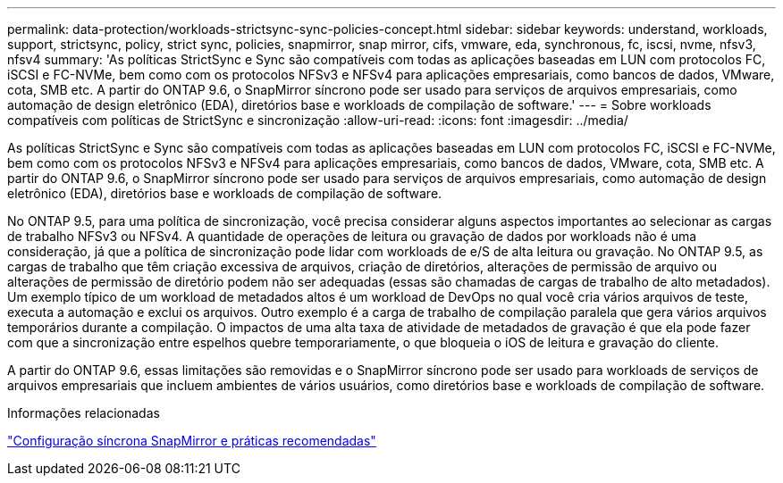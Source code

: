 ---
permalink: data-protection/workloads-strictsync-sync-policies-concept.html 
sidebar: sidebar 
keywords: understand, workloads, support, strictsync, policy, strict sync, policies, snapmirror, snap mirror, cifs, vmware, eda, synchronous, fc, iscsi, nvme, nfsv3, nfsv4 
summary: 'As políticas StrictSync e Sync são compatíveis com todas as aplicações baseadas em LUN com protocolos FC, iSCSI e FC-NVMe, bem como com os protocolos NFSv3 e NFSv4 para aplicações empresariais, como bancos de dados, VMware, cota, SMB etc. A partir do ONTAP 9.6, o SnapMirror síncrono pode ser usado para serviços de arquivos empresariais, como automação de design eletrônico (EDA), diretórios base e workloads de compilação de software.' 
---
= Sobre workloads compatíveis com políticas de StrictSync e sincronização
:allow-uri-read: 
:icons: font
:imagesdir: ../media/


[role="lead"]
As políticas StrictSync e Sync são compatíveis com todas as aplicações baseadas em LUN com protocolos FC, iSCSI e FC-NVMe, bem como com os protocolos NFSv3 e NFSv4 para aplicações empresariais, como bancos de dados, VMware, cota, SMB etc. A partir do ONTAP 9.6, o SnapMirror síncrono pode ser usado para serviços de arquivos empresariais, como automação de design eletrônico (EDA), diretórios base e workloads de compilação de software.

No ONTAP 9.5, para uma política de sincronização, você precisa considerar alguns aspectos importantes ao selecionar as cargas de trabalho NFSv3 ou NFSv4. A quantidade de operações de leitura ou gravação de dados por workloads não é uma consideração, já que a política de sincronização pode lidar com workloads de e/S de alta leitura ou gravação. No ONTAP 9.5, as cargas de trabalho que têm criação excessiva de arquivos, criação de diretórios, alterações de permissão de arquivo ou alterações de permissão de diretório podem não ser adequadas (essas são chamadas de cargas de trabalho de alto metadados). Um exemplo típico de um workload de metadados altos é um workload de DevOps no qual você cria vários arquivos de teste, executa a automação e exclui os arquivos. Outro exemplo é a carga de trabalho de compilação paralela que gera vários arquivos temporários durante a compilação. O impactos de uma alta taxa de atividade de metadados de gravação é que ela pode fazer com que a sincronização entre espelhos quebre temporariamente, o que bloqueia o iOS de leitura e gravação do cliente.

A partir do ONTAP 9.6, essas limitações são removidas e o SnapMirror síncrono pode ser usado para workloads de serviços de arquivos empresariais que incluem ambientes de vários usuários, como diretórios base e workloads de compilação de software.

.Informações relacionadas
https://www.netapp.com/pdf.html?item=/media/17174-tr4733pdf.pdf["Configuração síncrona SnapMirror e práticas recomendadas"^]
